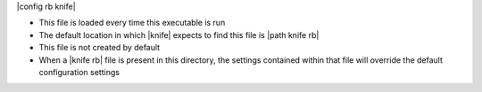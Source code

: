 .. The contents of this file are included in multiple topics.
.. This file should not be changed in a way that hinders its ability to appear in multiple documentation sets.


|config rb knife| 

* This file is loaded every time this executable is run
* The default location in which |knife| expects to find this file is |path knife rb|
* This file is not created by default
* When a |knife rb| file is present in this directory, the settings contained within that file will override the default configuration settings

